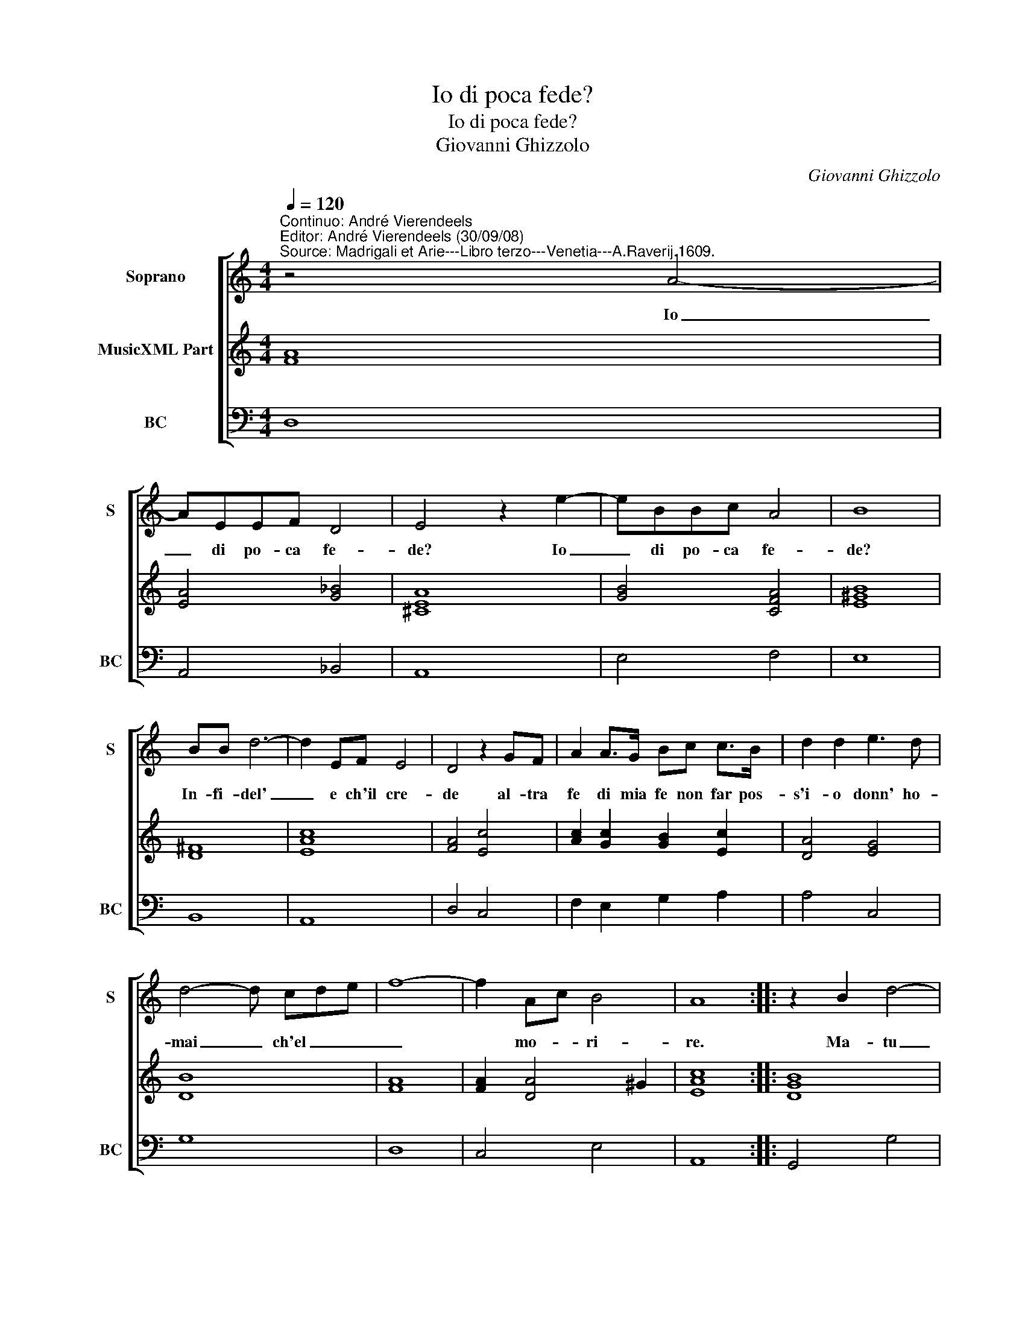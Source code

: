 X:1
T:Io di poca fede?
T:Io di poca fede?
T:Giovanni Ghizzolo
C:Giovanni Ghizzolo
%%score [ 1 2 3 ]
L:1/8
Q:1/4=120
M:4/4
K:C
V:1 treble nm="Soprano" snm="S"
V:2 treble nm="MusicXML Part"
V:3 bass nm="BC" snm="BC"
V:1
"^Continuo: André Vierendeels""^Editor: André Vierendeels (30/09/08)""^Source: Madrigali et Arie---Libro terzo---Venetia---A.Raverij.1609." z4 A4- | %1
w: Io|
 AEEF D4 | E4 z2 e2- | eBBc A4 | B8 | BB d6- | d2 EF E4 | D4 z2 GF | A2 A>G Bc c>B | d2 d2 e3 d | %10
w: _ di po- ca fe-|de? Io|_ di po- ca fe-|de?|In- fi- del'|_ e ch'il cre-|de al- tra|fe di mia fe non far pos-|s'i- o donn' ho-|
 d4- d cde | f8- | f2 Ac B4 | A8 :: z2 B2 d4- | dGGA AA A>G | B4 B4 | z2 dB e2 dc | d2 d3 fff | %19
w: mai _ ch'el _ _|_|* mo- * ri-|re.|Ma- tu|_ poi che fia fa- tio'il tuo de-|si- re|so- vra'l mar- mo sem-|bian- te a la mia|
 edee c4- | c2 cc c3 d | d4 d4 | z2 G4 G2 | G2 GG G4- | G2 A2 A2 B2 | B8 | A8 :| %27
w: fe con- stan- te scri-|* ni co'l san- gue|mi- o|ques- ti|pria che di fe-|* di vit' us-|ci-|o.|
V:2
 [FA]8 | [EA]4 [G_B]4 | [^CEA]8 | [GB]4 [CFA]4 | [E^GB]8 | [D^F]8 | [EAc]8 | [FA]4 [Ec]4 | %8
 [Ac]2 [Gc]2 [GB]2 [Ec]2 | [DA]4 [EG]4 | [DB]8 | [FA]8 | [FA]2 [DA]4 ^G2 | [EAc]8 :: [DGB]8 | %15
 [Gc]4 [DG]2 [^FA]2 | [DGB]8 | [D-GB-]8 | [DGB]4 [FA]4 | [Ec]8 | [FAc]4 [Gc]4 | [D-GB-]8 | %22
 [D-GB-]8 | [DGB]8 | [Ec]4 [FA]2 [Bd]2 | G2 AB cd [^Ge]2 | [EA^c]8 :| %27
V:3
 D,8 | A,,4 _B,,4 | A,,8 | E,4 F,4 | E,8 | B,,8 | A,,8 | D,4 C,4 | F,2 E,2 G,2 A,2 | A,4 C,4 | %10
 G,8 | D,8 | C,4 E,4 | A,,8 :: G,,4 G,4 | E,4 D,4 | G,,8 | G,,8 | G,,4 D,4 | A,,4 A,4 | F,4 E,4 | %21
 G,4 G,,4 | G,4 G,2 F,2"^Note: original keys: Ut 1st, Fa 4rth" | E,2 D,2 C,2 B,,2 | C,4 D,4 | E,8 | %26
 A,,8 :| %27

